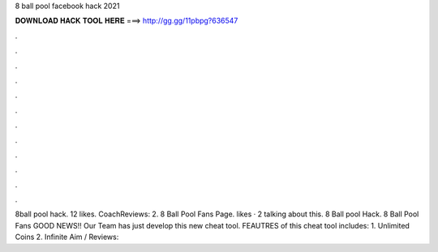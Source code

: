 8 ball pool facebook hack 2021

𝐃𝐎𝐖𝐍𝐋𝐎𝐀𝐃 𝐇𝐀𝐂𝐊 𝐓𝐎𝐎𝐋 𝐇𝐄𝐑𝐄 ===> http://gg.gg/11pbpg?636547

.

.

.

.

.

.

.

.

.

.

.

.

8ball pool hack. 12 likes. CoachReviews: 2. 8 Ball Pool Fans Page. likes · 2 talking about this. 8 Ball pool Hack. 8 Ball Pool Fans GOOD NEWS!! Our Team has just develop this new cheat tool. FEAUTRES of this cheat tool includes: 1. Unlimited Coins 2. Infinite Aim / Reviews: 